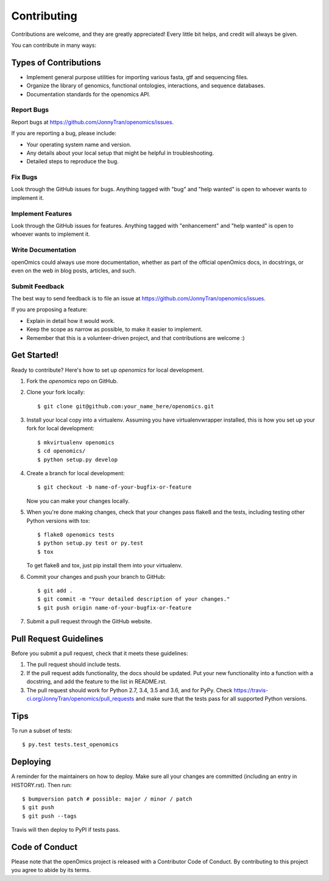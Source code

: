 .. highlight:: shell

============
Contributing
============

Contributions are welcome, and they are greatly appreciated! Every little bit
helps, and credit will always be given.

You can contribute in many ways:

Types of Contributions
----------------------
* Implement general purpose utilities for importing various fasta, gtf and sequencing files.
* Organize the library of genomics, functional ontologies, interactions, and sequence databases.
* Documentation standards for the openomics API.

Report Bugs
~~~~~~~~~~~

Report bugs at https://github.com/JonnyTran/openomics/issues.

If you are reporting a bug, please include:

* Your operating system name and version.
* Any details about your local setup that might be helpful in troubleshooting.
* Detailed steps to reproduce the bug.

Fix Bugs
~~~~~~~~

Look through the GitHub issues for bugs. Anything tagged with "bug" and "help
wanted" is open to whoever wants to implement it.

Implement Features
~~~~~~~~~~~~~~~~~~

Look through the GitHub issues for features. Anything tagged with "enhancement"
and "help wanted" is open to whoever wants to implement it.

Write Documentation
~~~~~~~~~~~~~~~~~~~

openOmics could always use more documentation, whether as part of the
official openOmics docs, in docstrings, or even on the web in blog posts,
articles, and such.

Submit Feedback
~~~~~~~~~~~~~~~

The best way to send feedback is to file an issue at https://github.com/JonnyTran/openomics/issues.

If you are proposing a feature:

* Explain in detail how it would work.
* Keep the scope as narrow as possible, to make it easier to implement.
* Remember that this is a volunteer-driven project, and that contributions
  are welcome :)

Get Started!
------------

Ready to contribute? Here's how to set up `openomics` for local development.

1. Fork the `openomics` repo on GitHub.
2. Clone your fork locally::

    $ git clone git@github.com:your_name_here/openomics.git

3. Install your local copy into a virtualenv. Assuming you have virtualenvwrapper installed, this is how you set up your fork for local development::

    $ mkvirtualenv openomics
    $ cd openomics/
    $ python setup.py develop

4. Create a branch for local development::

    $ git checkout -b name-of-your-bugfix-or-feature

   Now you can make your changes locally.

5. When you're done making changes, check that your changes pass flake8 and the
   tests, including testing other Python versions with tox::

    $ flake8 openomics tests
    $ python setup.py test or py.test
    $ tox

   To get flake8 and tox, just pip install them into your virtualenv.

6. Commit your changes and push your branch to GitHub::

    $ git add .
    $ git commit -m "Your detailed description of your changes."
    $ git push origin name-of-your-bugfix-or-feature

7. Submit a pull request through the GitHub website.

Pull Request Guidelines
-----------------------

Before you submit a pull request, check that it meets these guidelines:

1. The pull request should include tests.
2. If the pull request adds functionality, the docs should be updated. Put
   your new functionality into a function with a docstring, and add the
   feature to the list in README.rst.
3. The pull request should work for Python 2.7, 3.4, 3.5 and 3.6, and for PyPy. Check
   https://travis-ci.org/JonnyTran/openomics/pull_requests
   and make sure that the tests pass for all supported Python versions.

Tips
----

To run a subset of tests::

    $ py.test tests.test_openomics

Deploying
---------

A reminder for the maintainers on how to deploy.
Make sure all your changes are committed (including an entry in HISTORY.rst).
Then run::

$ bumpversion patch # possible: major / minor / patch
$ git push
$ git push --tags

Travis will then deploy to PyPI if tests pass.

Code of Conduct
---------------
Please note that the openOmics project is released with a Contributor Code of Conduct. By contributing to this project you agree to abide by its terms.
